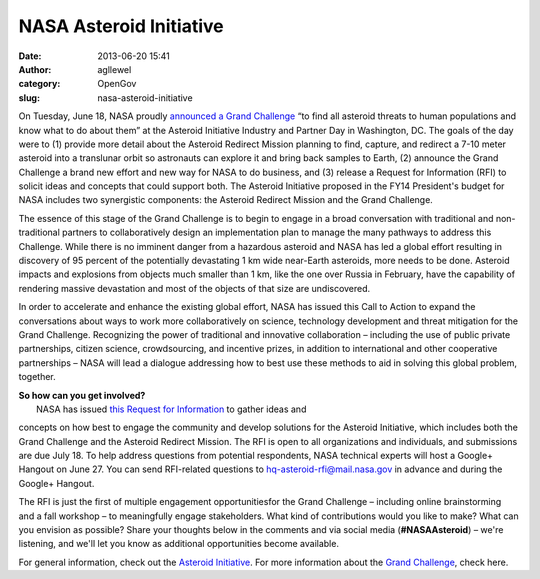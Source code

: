 NASA Asteroid Initiative
########################
:date: 2013-06-20 15:41
:author: agllewel
:category: OpenGov
:slug: nasa-asteroid-initiative

On Tuesday, June 18, NASA proudly `announced a Grand Challenge`_ “to
find all asteroid threats to human populations and know what to do about
them” at the Asteroid Initiative Industry and Partner Day in Washington,
DC. The goals of the day were to (1) provide more detail about the
Asteroid Redirect Mission planning to find, capture, and redirect a 7-10
meter asteroid into a translunar orbit so astronauts can explore it and
bring back samples to Earth, (2) announce the Grand Challenge a brand
new effort and new way for NASA to do business, and (3) release a
Request for Information (RFI) to solicit ideas and concepts that could
support both. The Asteroid Initiative proposed in the FY14 President's
budget for NASA includes two synergistic components: the Asteroid
Redirect Mission and the Grand Challenge.

The essence of this stage of the Grand Challenge is to begin to engage
in a broad conversation with traditional and non-traditional partners to
collaboratively design an implementation plan to manage the many
pathways to address this Challenge. While there is no imminent danger
from a hazardous asteroid and NASA has led a global effort resulting in
discovery of 95 percent of the potentially devastating 1 km wide
near-Earth asteroids, more needs to be done. Asteroid impacts and
explosions from objects much smaller than 1 km, like the one over Russia
in February, have the capability of rendering massive devastation and
most of the objects of that size are undiscovered.

In order to accelerate and enhance the existing global effort, NASA has
issued this Call to Action to expand the conversations about ways to
work more collaboratively on science, technology development and threat
mitigation for the Grand Challenge. Recognizing the power of traditional
and innovative collaboration – including the use of public private
partnerships, citizen science, crowdsourcing, and incentive prizes, in
addition to international and other cooperative partnerships – NASA will
lead a dialogue addressing how to best use these methods to aid in
solving this global problem, together.

| **So how can you get involved?**
|  NASA has issued \ `this Request for Information`_ to gather ideas and
concepts on how best to engage the community and develop solutions for
the Asteroid Initiative, which includes both the Grand Challenge and the
Asteroid Redirect Mission. The RFI is open to all organizations and
individuals, and submissions are due July 18. To help address questions
from potential respondents, NASA technical experts will host a Google+
Hangout on June 27. You can send RFI-related questions
to \ hq-asteroid-rfi@mail.nasa.gov in advance and during the Google+
Hangout.

The RFI is just the first of multiple engagement opportunitiesfor the
Grand Challenge – including online brainstorming and a fall workshop –
to meaningfully engage stakeholders. What kind of contributions would
you like to make? What can you envision as possible? Share your thoughts
below in the comments and via social media (**#NASAAsteroid**) – we're
listening, and we'll let you know as additional opportunities become
available.

For general information, check out the \ `Asteroid Initiative`_. For
more information about the `Grand Challenge`_, check here.

.. _announced a Grand Challenge: http://www.youtube.com/watch?v=f5rsJwsyni4
.. _this Request for Information: http://www.nasa.gov/mission_pages/asteroids/initiative/asteroid-rfi.html
.. _Asteroid Initiative: http://www.nasa.gov/mission_pages/asteroids/initiative/index.html
.. _Grand Challenge: http://www.nasa.gov/mission_pages/asteroids/initiative/grand_challenge.html
